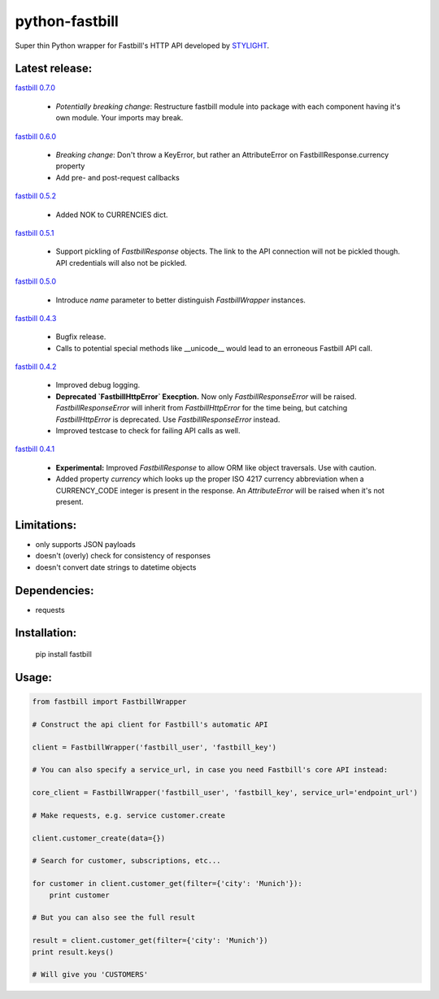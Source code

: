 python-fastbill
===============

Super thin Python wrapper for Fastbill's HTTP API developed by `STYLIGHT <http://www.stylight.de/>`_.

.. image:: https://travis-ci.org/stylight/python-fastbill.svg?branch=master
    :target: https://travis-ci.org/stylight/python-fastbill


Latest release:
---------------

`fastbill 0.7.0 <https://pypi.python.org/pypi/fastbill/>`_

 * *Potentially breaking change*: Restructure fastbill module into package
   with each component having it's own module. Your imports may break.

`fastbill 0.6.0 <https://pypi.python.org/pypi/fastbill/>`_

 * *Breaking change*: Don't throw a KeyError, but rather an AttributeError on FastbillResponse.currency property
 * Add pre- and post-request callbacks

`fastbill 0.5.2 <https://pypi.python.org/pypi/fastbill/>`_

 * Added NOK to CURRENCIES dict.

`fastbill 0.5.1 <https://pypi.python.org/pypi/fastbill/>`_

 * Support pickling of `FastbillResponse` objects. The link to the API connection
   will not be pickled though. API credentials will also not be pickled.

`fastbill 0.5.0 <https://pypi.python.org/pypi/fastbill/>`_

 * Introduce `name` parameter to better distinguish `FastbillWrapper` instances.

`fastbill 0.4.3 <https://pypi.python.org/pypi/fastbill/>`_

 * Bugfix release.
 * Calls to potential special methods like __unicode__ would lead to an
   erroneous Fastbill API call.

`fastbill 0.4.2 <https://pypi.python.org/pypi/fastbill/>`_

 * Improved debug logging.
 * **Deprecated `FastbillHttpError` Execption.** Now only `FastbillResponseError`
   will be raised. `FastbillResponseError` will inherit from `FastbillHttpError`
   for the time being, but catching `FastbillHttpError` is deprecated. Use
   `FastbillResponseError` instead.
 * Improved testcase to check for failing API calls as well.

`fastbill 0.4.1 <https://pypi.python.org/pypi/fastbill/>`_

 * **Experimental:** Improved `FastbillResponse` to allow ORM like object
   traversals. Use with caution.
 * Added property `currency` which looks up the proper ISO 4217 currency
   abbreviation when a CURRENCY_CODE integer is present in the response. An
   `AttributeError` will be raised when it's not present.


Limitations:
------------

* only supports JSON payloads
* doesn't (overly) check for consistency of responses
* doesn't convert date strings to datetime objects

Dependencies:
-------------

* requests

Installation:
-------------

	pip install fastbill

Usage:
------

.. code-block:: python

    from fastbill import FastbillWrapper

    # Construct the api client for Fastbill's automatic API

    client = FastbillWrapper('fastbill_user', 'fastbill_key')

    # You can also specify a service_url, in case you need Fastbill's core API instead:

    core_client = FastbillWrapper('fastbill_user', 'fastbill_key', service_url='endpoint_url')

    # Make requests, e.g. service customer.create

    client.customer_create(data={})

    # Search for customer, subscriptions, etc...

    for customer in client.customer_get(filter={'city': 'Munich'}):
        print customer

    # But you can also see the full result

    result = client.customer_get(filter={'city': 'Munich'})
    print result.keys()

    # Will give you 'CUSTOMERS'
